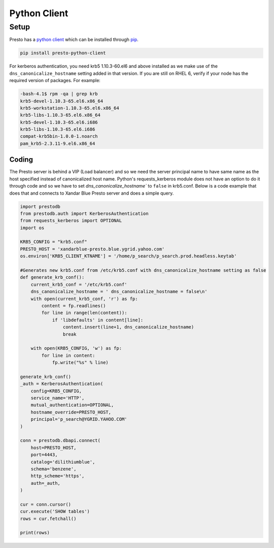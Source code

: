 Python Client
#############

Setup
*****
Presto has a `python client <https://github.com/prestodb/presto-python-client>`_
which can be installed through `pip <https://pypi.org/project/presto-python-client/>`_.

.. code-block:: text

  pip install presto-python-client

For kerberos authentication, you need krb5 1.10.3-60.el6 and above installed as we
make use of the ``dns_canonicalize_hostname`` setting added in that version. If
you are still on RHEL 6, verify if your node has the required version of packages.
For example:

.. code-block:: text

  -bash-4.1$ rpm -qa | grep krb
  krb5-devel-1.10.3-65.el6.x86_64
  krb5-workstation-1.10.3-65.el6.x86_64
  krb5-libs-1.10.3-65.el6.x86_64
  krb5-devel-1.10.3-65.el6.i686
  krb5-libs-1.10.3-65.el6.i686
  compat-krb5bin-1.0.0-1.noarch
  pam_krb5-2.3.11-9.el6.x86_64

Coding
======
The Presto server is behind a VIP (Load balancer) and so we need the server
principal name to have same name as the host specified instead of canonicalized
host name. Python's requests_kerberos module does not have an option to do it
through code and so we have to set `dns_canonicalize_hostname`` to ``false`` in
krb5.conf. Below is a code example that does that and connects to Xandar Blue
Presto server and does a simple query.


.. code-block:: python

  import prestodb
  from prestodb.auth import KerberosAuthentication
  from requests_kerberos import OPTIONAL
  import os

  KRB5_CONFIG = "krb5.conf"
  PRESTO_HOST = 'xandarblue-presto.blue.ygrid.yahoo.com'
  os.environ['KRB5_CLIENT_KTNAME'] = '/home/p_search/p_search.prod.headless.keytab'

  #Generates new krb5.conf from /etc/krb5.conf with dns_canonicalize_hostname setting as false
  def generate_krb_conf():
      current_krb5_conf = '/etc/krb5.conf'
      dns_canonicalize_hostname = ' dns_canonicalize_hostname = false\n'
      with open(current_krb5_conf, 'r') as fp:
          content = fp.readlines()
          for line in range(len(content)):
              if 'libdefaults' in content[line]:
                  content.insert(line+1, dns_canonicalize_hostname)
                  break

      with open(KRB5_CONFIG, 'w') as fp:
          for line in content:
              fp.write("%s" % line)

  generate_krb_conf()
  _auth = KerberosAuthentication(
      config=KRB5_CONFIG,
      service_name='HTTP',
      mutual_authentication=OPTIONAL,
      hostname_override=PRESTO_HOST,
      principal='p_search@YGRID.YAHOO.COM'
  )

  conn = prestodb.dbapi.connect(
      host=PRESTO_HOST,
      port=4443,
      catalog='dilithiumblue',
      schema='benzene',
      http_scheme='https',
      auth=_auth,
  )

  cur = conn.cursor()
  cur.execute('SHOW tables')
  rows = cur.fetchall()

  print(rows)
